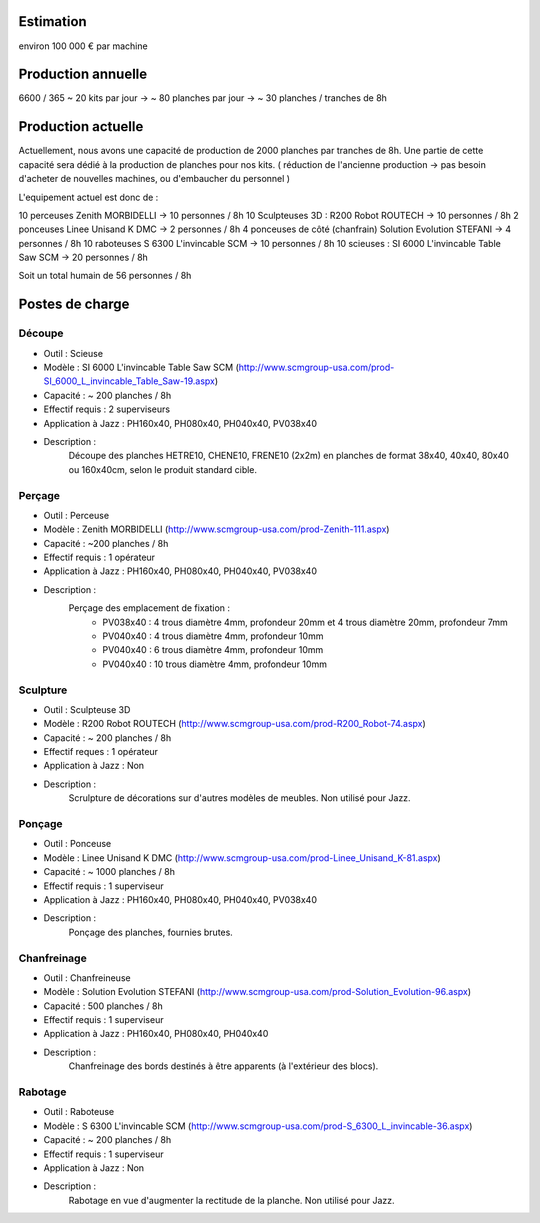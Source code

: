 Estimation
==========
environ  100 000 € par machine

Production annuelle
===================
6600 / 365 ~ 20 kits par jour -> ~ 80 planches par jour -> ~ 30 planches / tranches de 8h


Production actuelle
===================
Actuellement, nous avons une capacité de production de 2000 planches par tranches de 8h.
Une partie de cette capacité sera dédié à la production de planches pour nos kits.
( réduction de l'ancienne production -> pas besoin d'acheter de nouvelles machines, ou d'embaucher du personnel )

L'equipement actuel est donc de :

10 perceuses Zenith MORBIDELLI -> 10 personnes / 8h
10 Sculpteuses 3D : R200 Robot ROUTECH -> 10 personnes / 8h
2 ponceuses Linee Unisand K DMC -> 2 personnes / 8h
4 ponceuses de côté (chanfrain) Solution Evolution STEFANI -> 4 personnes / 8h
10 raboteuses S 6300 L'invincable SCM -> 10 personnes / 8h
10 scieuses : SI 6000 L'invincable Table Saw SCM -> 20 personnes / 8h

Soit un total humain de 56 personnes / 8h


Postes de charge
================

Découpe
----------
* Outil : Scieuse
* Modèle : SI 6000 L'invincable Table Saw SCM (http://www.scmgroup-usa.com/prod-SI_6000_L_invincable_Table_Saw-19.aspx)
* Capacité : ~ 200 planches / 8h
* Effectif requis : 2 superviseurs
* Application à Jazz : PH160x40, PH080x40, PH040x40, PV038x40
* Description :
    Découpe des planches HETRE10, CHENE10, FRENE10 (2x2m) en planches de format 38x40, 40x40, 80x40 ou 160x40cm, selon le produit standard cible.

Perçage
-------
* Outil : Perceuse
* Modèle : Zenith MORBIDELLI (http://www.scmgroup-usa.com/prod-Zenith-111.aspx)
* Capacité : ~200 planches / 8h
* Effectif requis : 1 opérateur
* Application à Jazz : PH160x40, PH080x40, PH040x40, PV038x40
* Description :
    Perçage des emplacement de fixation :
      * PV038x40 : 4 trous diamètre 4mm, profondeur 20mm et 4 trous diamètre 20mm, profondeur 7mm
      * PV040x40 : 4 trous diamètre 4mm, profondeur 10mm
      * PV040x40 : 6 trous diamètre 4mm, profondeur 10mm
      * PV040x40 : 10 trous diamètre 4mm, profondeur 10mm


Sculpture
---------
* Outil : Sculpteuse 3D
* Modèle : R200 Robot ROUTECH (http://www.scmgroup-usa.com/prod-R200_Robot-74.aspx)
* Capacité : ~ 200 planches / 8h
* Effectif reques : 1 opérateur
* Application à Jazz : Non
* Description :
    Scrulpture de décorations sur d'autres modèles de meubles. Non utilisé pour Jazz.

Ponçage
-------
* Outil : Ponceuse
* Modèle : Linee Unisand K DMC (http://www.scmgroup-usa.com/prod-Linee_Unisand_K-81.aspx)
* Capacité : ~ 1000 planches / 8h
* Effectif requis : 1 superviseur
* Application à Jazz : PH160x40, PH080x40, PH040x40, PV038x40
* Description :
    Ponçage des planches, fournies brutes.

Chanfreinage
------------
* Outil : Chanfreineuse
* Modèle : Solution Evolution STEFANI (http://www.scmgroup-usa.com/prod-Solution_Evolution-96.aspx)
* Capacité : 500 planches / 8h
* Effectif requis : 1 superviseur
* Application à Jazz : PH160x40, PH080x40, PH040x40 
* Description :
    Chanfreinage des bords destinés à être apparents (à l'extérieur des blocs).

Rabotage
----------
* Outil : Raboteuse
* Modèle : S 6300 L'invincable SCM (http://www.scmgroup-usa.com/prod-S_6300_L_invincable-36.aspx)
* Capacité : ~ 200 planches / 8h
* Effectif requis : 1 superviseur
* Application à Jazz : Non
* Description :
    Rabotage en vue d'augmenter la rectitude de la planche. Non utilisé pour Jazz.

